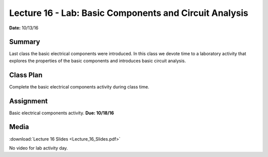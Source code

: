 .. _lecture_16:

Lecture 16 - Lab: Basic Components and Circuit Analysis
=======================================================

**Date:** 10/13/16

Summary
-------
Last class the basic electrical components were introduced. In this class we
devote time to a laboratory activity that explores the properties of the basic
components and introduces basic circuit analysis.

Class Plan
----------
Complete the basic electrical components activity during class time.

Assignment
----------
Basic electrical components activity. **Due: 10/18/16**

Media
-----
:download:`Lecture 16 Slides <Lecture_16_Slides.pdf>`

No video for lab activity day.
